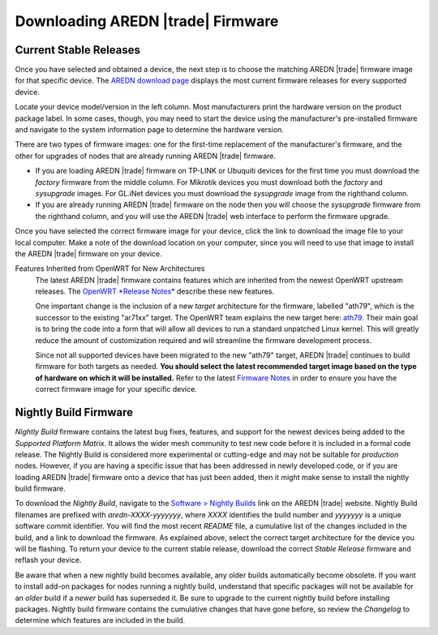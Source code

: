 ==================================
Downloading AREDN |trade| Firmware
==================================

Current Stable Releases
-----------------------

Once you have selected and obtained a device, the next step is to choose the matching AREDN |trade| firmware image for that specific device. The `AREDN download page <http://downloads.arednmesh.org/firmware/html/stable.html>`_ displays the most current firmware releases for every supported device.

Locate your device model/version in the left column. Most manufacturers print the hardware version on the product package label. In some cases, though, you may need to start the device using the manufacturer's pre-installed firmware and navigate to the system information page to determine the hardware version.

There are two types of firmware images: one for the first-time replacement of the manufacturer's firmware, and the other for upgrades of nodes that are already running AREDN |trade| firmware.

- If you are loading AREDN |trade| firmware on TP-LINK or Ubuquiti devices for the first time you must download the *factory* firmware from the middle column. For Mikrotik devices you must download both the *factory* and *sysupgrade* images. For GL.iNet devices you must download the *sysupgrade* image from the righthand column.

- If you are already running AREDN |trade| firmware on the node then you will choose the *sysupgrade* firmware from the righthand column, and you will use the AREDN |trade| web interface to perform the firmware upgrade.

Once you have selected the correct firmware image for your device, click the link to download the image file to your local computer. Make a note of the download location on your computer, since you will need to use that image to install the AREDN |trade| firmware on your device.

Features Inherited from OpenWRT for New Architectures
  The latest AREDN |trade| firmware contains features which are inherited from the newest OpenWRT upstream releases. The `OpenWRT *Release Notes* <https://openwrt.org/>`_ describe these new features.

  One important change is the inclusion of a new *target* architecture for the firmware, labelled "ath79", which is the successor to the existing "ar71xx" target. The OpenWRT team explains the new target here: `ath79 <https://openwrt.org/docs/techref/targets/ath79>`_. Their main goal is to bring the code into a form that will allow all devices to run a standard unpatched Linux kernel. This will greatly reduce the amount of customization required and will streamline the firmware development process.

  Since not all supported devices have been migrated to the new "ath79" target, AREDN |trade| continues to build firmware for both targets as needed. **You should select the latest recommended target image based on the type of hardware on which it will be installed.** Refer to the latest `Firmware Notes <http://downloads.arednmesh.org/snapshots/readme.md>`_ in order to ensure you have the correct firmware image for your specific device.

Nightly Build Firmware
-----------------------

*Nightly Build* firmware contains the latest bug fixes, features, and support for the newest devices being added to the *Supported Platform Matrix*. It allows the wider mesh community to test new code before it is included in a formal code release. The Nightly Build is considered more experimental or cutting-edge and may not be suitable for *production* nodes. However, if you are having a specific issue that has been addressed in newly developed code, or if you are loading AREDN |trade| firmware onto a device that has just been added, then it might make sense to install the nightly build firmware.

To download the *Nightly Build*, navigate to the `Software > Nightly Builds <https://www.arednmesh.org/content/nightly-builds>`_ link on the AREDN |trade| website. Nightly Build filenames are prefixed with *aredn-XXXX-yyyyyyy*, where *XXXX* identifies the build number and *yyyyyyy* is a unique software commit identifier. You will find the most recent *README* file, a cumulative list of the changes included in the build, and a link to download the firmware. As explained above, select the correct target architecture for the device you will be flashing. To return your device to the current stable release, download the correct *Stable Release* firmware and reflash your device.

Be aware that when a new nightly build becomes available, any older builds automatically become obsolete. If you want to install add-on packages for nodes running a nightly build, understand that specific packages will not be available for an *older* build if a *newer* build has superseded it. Be sure to upgrade to the current nightly build before installing packages. Nightly build firmware contains the cumulative changes that have gone before, so review the *Changelog* to determine which features are included in the build.
